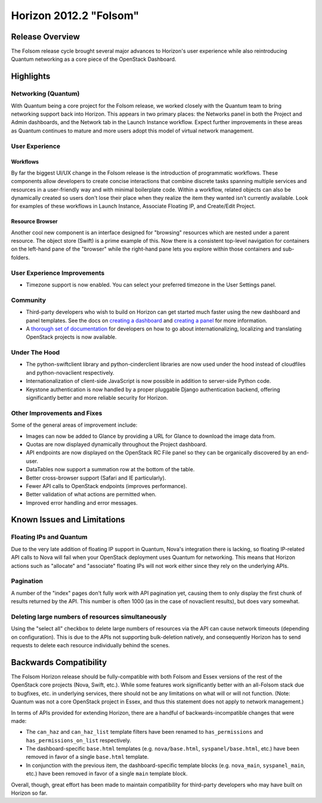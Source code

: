 =======================
Horizon 2012.2 "Folsom"
=======================

Release Overview
================

The Folsom release cycle brought several major advances to Horizon's user
experience while also reintroducing Quantum networking as a core piece
of the OpenStack Dashboard.

Highlights
==========

Networking (Quantum)
--------------------

With Quantum being a core project for the Folsom release, we worked closely
with the Quantum team to bring networking support back into Horizon. This
appears in two primary places: the Networks panel in both the Project and
Admin dashboards, and the Network tab in the Launch Instance workflow. Expect
further improvements in these areas as Quantum continues to mature and more
users adopt this model of virtual network management.

User Experience
---------------

Workflows
~~~~~~~~~

By far the biggest UI/UX change in the Folsom release is the introduction of
programmatic workflows. These components allow developers to create concise
interactions that combine discrete tasks spanning multiple services and
resources in a user-friendly way and with minimal boilerplate code. Within
a workflow, related objects can also be dynamically created so users don't lose
their place when they realize the item they wanted isn't currently available.
Look for examples of these workflows in Launch Instance, Associate Floating IP,
and Create/Edit Project.

Resource Browser
~~~~~~~~~~~~~~~~

Another cool new component is an interface designed for "browsing" resources
which are nested under a parent resource. The object store (Swift) is a prime
example of this. Now there is a consistent top-level navigation for containers
on the left-hand pane of the "browser" while the right-hand pane lets you
explore within those containers and sub-folders.

User Experience Improvements
----------------------------

* Timezone support is now enabled. You can select your preferred timezone
  in the User Settings panel.

Community
---------

* Third-party developers who wish to build on Horizon can get started much
  faster using the new dashboard and panel templates. See the docs on
  `creating a dashboard`_ and `creating a panel`_ for more information.

* A `thorough set of documentation`_ for developers on how to go about
  internationalizing, localizing and translating OpenStack projects
  is now available.

.. _creating a dashboard: http://docs.openstack.org/developer/horizon/topics/tutorial.html#creating-a-dashboard
.. _creating a panel: http://docs.openstack.org/developer/horizon/topics/tutorial.html#creating-a-panel
.. _thorough set of documentation: http://wiki.openstack.org/Translations

Under The Hood
--------------

* The python-swiftclient library and python-cinderclient libraries are now
  used under the hood instead of cloudfiles and python-novaclient respectively.

* Internationalization of client-side JavaScript is now possible in addition
  to server-side Python code.

* Keystone authentication is now handled by a proper pluggable Django
  authentication backend, offering significantly better and more reliable
  security for Horizon.

Other Improvements and Fixes
----------------------------

Some of the general areas of improvement include:

* Images can now be added to Glance by providing a URL for Glance to download
  the image data from.

* Quotas are now displayed dynamically throughout the Project dashboard.

* API endpoints are now displayed on the OpenStack RC File panel so they
  can be organically discovered by an end-user.

* DataTables now support a summation row at the bottom of the table.

* Better cross-browser support (Safari and IE particularly).

* Fewer API calls to OpenStack endpoints (improves performance).

* Better validation of what actions are permitted when.

* Improved error handling and error messages.

Known Issues and Limitations
============================

Floating IPs and Quantum
------------------------

Due to the very late addition of floating IP support in Quantum, Nova's
integration there is lacking, so floating IP-related API calls to Nova will
fail when your OpenStack deployment uses Quantum for networking. This means
that Horizon actions such as "allocate" and "associate" floating IPs will
not work either since they rely on the underlying APIs.

Pagination
----------

A number of the "index" pages don't fully work with API pagination yet,
causing them to only display the first chunk of results returned by the API.
This number is often 1000 (as in the case of novaclient results), but does vary
somewhat.

Deleting large numbers of resources simultaneously
--------------------------------------------------

Using the "select all" checkbox to delete large numbers of resources via the
API can cause network timeouts (depending on configuration). This is
due to the APIs not supporting bulk-deletion natively, and consequently Horizon
has to send requests to delete each resource individually behind the scenes.

Backwards Compatibility
=======================

The Folsom Horizon release should be fully-compatible with both Folsom and
Essex versions of the rest of the OpenStack core projects (Nova, Swift, etc.).
While some features work significantly better with an all-Folsom stack due
to bugfixes, etc. in underlying services, there should not be any limitations
on what will or will not function. (Note: Quantum was not a core OpenStack
project in Essex, and thus this statement does not apply to network management.)

In terms of APIs provided for extending Horizon, there are a handful of
backwards-incompatible changes that were made:

* The ``can_haz`` and ``can_haz_list`` template filters have been renamed
  to ``has_permissions`` and ``has_permissions_on_list`` respectively.

* The dashboard-specific ``base.html`` templates (e.g. ``nova/base.html``,
  ``syspanel/base.html``, etc.) have been removed in favor of a single
  ``base.html`` template.

* In conjunction with the previous item, the dashboard-specific template blocks
  (e.g. ``nova_main``, ``syspanel_main``, etc.) have been removed in favor of
  a single ``main`` template block.

Overall, though, great effort has been made to maintain compatibility for
third-party developers who may have built on Horizon so far.